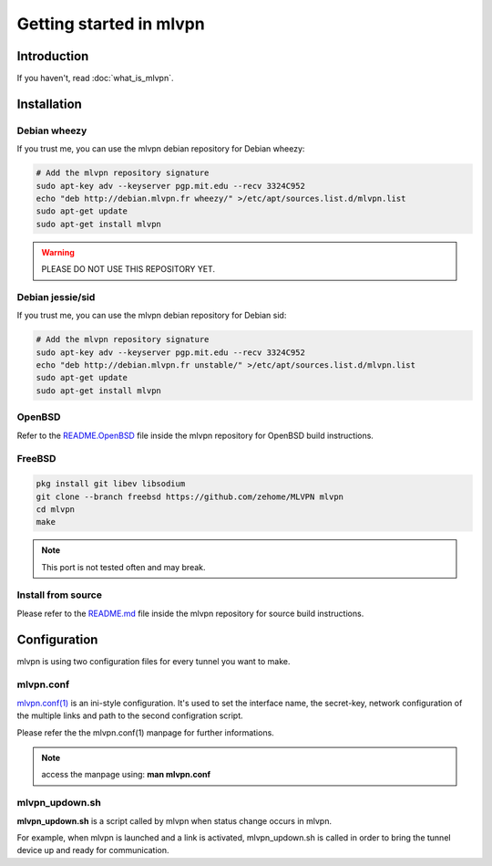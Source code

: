 ========================
Getting started in mlvpn
========================

Introduction
============
If you haven't, read :doc:`what_is_mlvpn`.

Installation
============

Debian wheezy
-------------
If you trust me, you can use the mlvpn debian repository for Debian wheezy:

.. code-block:: sh

    # Add the mlvpn repository signature
    sudo apt-key adv --keyserver pgp.mit.edu --recv 3324C952
    echo "deb http://debian.mlvpn.fr wheezy/" >/etc/apt/sources.list.d/mlvpn.list
    sudo apt-get update
    sudo apt-get install mlvpn

.. warning:: PLEASE DO NOT USE THIS REPOSITORY YET.

Debian jessie/sid
-----------------
If you trust me, you can use the mlvpn debian repository for Debian sid:

.. code-block:: sh

    # Add the mlvpn repository signature
    sudo apt-key adv --keyserver pgp.mit.edu --recv 3324C952
    echo "deb http://debian.mlvpn.fr unstable/" >/etc/apt/sources.list.d/mlvpn.list
    sudo apt-get update
    sudo apt-get install mlvpn

OpenBSD
-------
Refer to the `README.OpenBSD <https://github.com/zehome/MLVPN/>`_
file inside the mlvpn repository for OpenBSD build instructions.


FreeBSD
-------
.. code-block:: sh

    pkg install git libev libsodium
    git clone --branch freebsd https://github.com/zehome/MLVPN mlvpn
    cd mlvpn
    make

.. note:: This port is not tested often and may break.

Install from source
-------------------
Please refer to the `README.md <https://github.com/zehome/MLVPN/>`_ file inside
the mlvpn repository for source build instructions.


Configuration
=============
mlvpn is using two configuration files for every tunnel you want to make.

mlvpn.conf
----------
`mlvpn.conf(1) <https://github.com/zehome/MLVPN/blob/ev/man/mlvpn.1.ronn>`_ is an ini-style configuration.
It's used to set the interface name, the secret-key, network configuration
of the multiple links and path to the second configration script.

Please refer the the mlvpn.conf(1) manpage for further informations.

.. note:: access the manpage using: **man mlvpn.conf**

mlvpn_updown.sh
---------------
**mlvpn_updown.sh** is a script called by mlvpn when status change occurs in mlvpn.

For example, when mlvpn is launched and a link is activated, mlvpn_updown.sh is called in order
to bring the tunnel device up and ready for communication.

